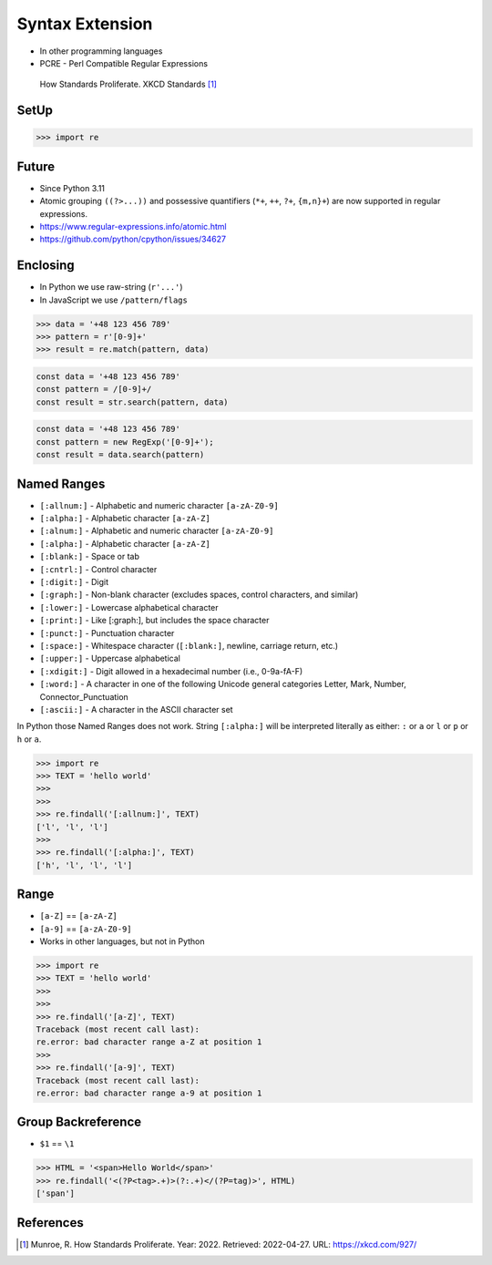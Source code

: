 Syntax Extension
================
* In other programming languages
* PCRE - Perl Compatible Regular Expressions

.. figure:: img/regex-xkcd-standards.png

    How Standards Proliferate. XKCD Standards [#xkcd927]_


SetUp
-----
>>> import re


Future
------
* Since Python 3.11
* Atomic grouping ``((?>...))`` and possessive quantifiers (``*+``, ``++``, ``?+``, ``{m,n}+``) are now supported in regular expressions.
* https://www.regular-expressions.info/atomic.html
* https://github.com/python/cpython/issues/34627


Enclosing
---------
* In Python we use raw-string (``r'...'``)
* In JavaScript we use ``/pattern/flags``

>>> data = '+48 123 456 789'
>>> pattern = r'[0-9]+'
>>> result = re.match(pattern, data)

.. code-block:: javascript

    const data = '+48 123 456 789'
    const pattern = /[0-9]+/
    const result = str.search(pattern, data)

.. code-block:: javascript

    const data = '+48 123 456 789'
    const pattern = new RegExp('[0-9]+');
    const result = data.search(pattern)


Named Ranges
------------
* ``[:allnum:]`` - Alphabetic and numeric character ``[a-zA-Z0-9]``
* ``[:alpha:]`` - Alphabetic character ``[a-zA-Z]``
* ``[:alnum:]`` - Alphabetic and numeric character ``[a-zA-Z0-9]``
* ``[:alpha:]`` - Alphabetic character ``[a-zA-Z]``
* ``[:blank:]`` - Space or tab
* ``[:cntrl:]`` - Control character
* ``[:digit:]`` - Digit
* ``[:graph:]`` - Non-blank character (excludes spaces, control characters, and similar)
* ``[:lower:]`` - Lowercase alphabetical character
* ``[:print:]`` - Like [:graph:], but includes the space character
* ``[:punct:]`` - Punctuation character
* ``[:space:]`` - Whitespace character (``[:blank:]``, newline, carriage return, etc.)
* ``[:upper:]`` - Uppercase alphabetical
* ``[:xdigit:]`` - Digit allowed in a hexadecimal number (i.e., 0-9a-fA-F)
* ``[:word:]`` - A character in one of the following Unicode general categories Letter, Mark, Number, Connector_Punctuation
* ``[:ascii:]`` - A character in the ASCII character set

In Python those Named Ranges does not work. String ``[:alpha:]`` will be
interpreted literally as either: ``:`` or ``a`` or ``l`` or ``p`` or ``h``
or ``a``.

>>> import re
>>> TEXT = 'hello world'
>>>
>>>
>>> re.findall('[:allnum:]', TEXT)
['l', 'l', 'l']
>>>
>>> re.findall('[:alpha:]', TEXT)
['h', 'l', 'l', 'l']


Range
-----
* ``[a-Z]`` == ``[a-zA-Z]``
* ``[a-9]`` == ``[a-zA-Z0-9]``
* Works in other languages, but not in Python

>>> import re
>>> TEXT = 'hello world'
>>>
>>>
>>> re.findall('[a-Z]', TEXT)
Traceback (most recent call last):
re.error: bad character range a-Z at position 1
>>>
>>> re.findall('[a-9]', TEXT)
Traceback (most recent call last):
re.error: bad character range a-9 at position 1


Group Backreference
-------------------
* ``$1`` == ``\1``

>>> HTML = '<span>Hello World</span>'
>>> re.findall('<(?P<tag>.+)>(?:.+)</(?P=tag)>', HTML)
['span']


References
----------
.. [#xkcd927] Munroe, R. How Standards Proliferate. Year: 2022. Retrieved: 2022-04-27. URL: https://xkcd.com/927/
